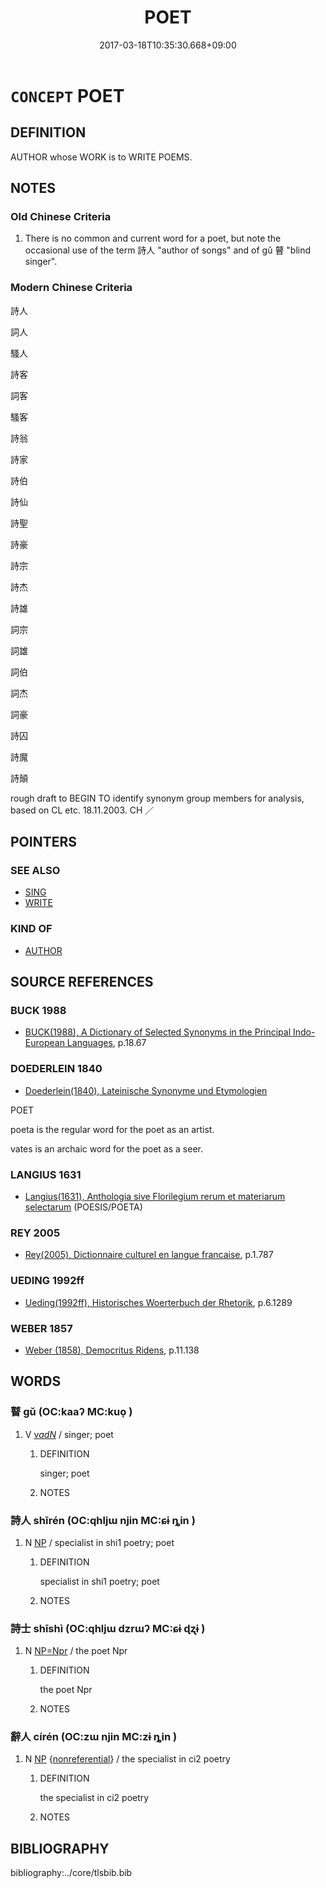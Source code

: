 # -*- mode: mandoku-tls-view -*-
#+TITLE: POET
#+DATE: 2017-03-18T10:35:30.668+09:00        
#+STARTUP: content
* =CONCEPT= POET
:PROPERTIES:
:CUSTOM_ID: uuid-feb4ba97-43e3-4b03-857b-34c5f0f3d166
:SYNONYM+:  WRITER OF POETRY
:SYNONYM+:  VERSIFIER
:SYNONYM+:  RHYMESTER
:SYNONYM+:  RHYMER
:SYNONYM+:  SONNETEER
:SYNONYM+:  LYRICIST
:SYNONYM+:  LYRIST
:SYNONYM+:  LAUREATE
:SYNONYM+:  LITERARY BARD
:SYNONYM+:  DEROGATORY POETASTER
:SYNONYM+:  HISTORICAL TROUBADOUR
:SYNONYM+:  BALLADEER
:TR_ZH: 詩人
:END:
** DEFINITION

AUTHOR whose WORK is to WRITE POEMS.

** NOTES

*** Old Chinese Criteria
1. There is no common and current word for a poet, but note the occasional use of the term 詩人 "author of songs" and of gǔ 瞽 "blind singer".

*** Modern Chinese Criteria
詩人

詞人

騷人

詩客

詞客

騷客

詩翁

詩家

詩伯

詩仙

詩聖

詩豪

詩宗

詩杰

詩雄

詞宗

詞雄

詞伯

詞杰

詞豪

詩囚

詩魔

詩顛

rough draft to BEGIN TO identify synonym group members for analysis, based on CL etc. 18.11.2003. CH ／

** POINTERS
*** SEE ALSO
 - [[tls:concept:SING][SING]]
 - [[tls:concept:WRITE][WRITE]]

*** KIND OF
 - [[tls:concept:AUTHOR][AUTHOR]]

** SOURCE REFERENCES
*** BUCK 1988
 - [[cite:BUCK-1988][BUCK(1988), A Dictionary of Selected Synonyms in the Principal Indo-European Languages]], p.18.67

*** DOEDERLEIN 1840
 - [[cite:DOEDERLEIN-1840][Doederlein(1840), Lateinische Synonyme und Etymologien]]

POET

poeta is the regular word for the poet as an artist.

vates is an archaic word for the poet as a seer.

*** LANGIUS 1631
 - [[cite:LANGIUS-1631][Langius(1631), Anthologia sive Florilegium rerum et materiarum selectarum]] (POESIS/POETA)
*** REY 2005
 - [[cite:REY-2005][Rey(2005), Dictionnaire culturel en langue francaise]], p.1.787

*** UEDING 1992ff
 - [[cite:UEDING-1992ff][Ueding(1992ff), Historisches Woerterbuch der Rhetorik]], p.6.1289

*** WEBER 1857
 - [[cite:WEBER-1857][Weber (1858), Democritus Ridens]], p.11.138

** WORDS
   :PROPERTIES:
   :VISIBILITY: children
   :END:
*** 瞽 gǔ (OC:kaaʔ MC:kuo̝ )
:PROPERTIES:
:CUSTOM_ID: uuid-140269a0-638a-486e-bfa6-7727f75f630d
:Char+: 瞽(109,13/18) 
:GY_IDS+: uuid-c84c85eb-116a-49d7-a9ae-9908e3434113
:PY+: gǔ     
:OC+: kaaʔ     
:MC+: kuo̝     
:END: 
**** V [[tls:syn-func::#uuid-a7e8eabf-866e-42db-88f2-b8f753ab74be][v/adN/]] / singer; poet
:PROPERTIES:
:CUSTOM_ID: uuid-40bad6ba-5bb4-46b4-a143-a3b209bcfb89
:WARRING-STATES-CURRENCY: 3
:END:
****** DEFINITION

singer; poet

****** NOTES

*** 詩人 shīrén (OC:qhljɯ njin MC:ɕɨ ȵin )
:PROPERTIES:
:CUSTOM_ID: uuid-9eb60827-2066-472d-8704-62cdc8115dc4
:Char+: 詩(149,6/13) 人(9,0/2) 
:GY_IDS+: uuid-bf125c3b-5d21-4c18-bbb3-19020efdb16a uuid-21fa0930-1ebd-4609-9c0d-ef7ef7a2723f
:PY+: shī rén    
:OC+: qhljɯ njin    
:MC+: ɕɨ ȵin    
:END: 
**** N [[tls:syn-func::#uuid-a8e89bab-49e1-4426-b230-0ec7887fd8b4][NP]] / specialist in shi1 poetry; poet
:PROPERTIES:
:CUSTOM_ID: uuid-b65706e3-c638-4aaf-bee0-dccbcbcc78b5
:END:
****** DEFINITION

specialist in shi1 poetry; poet

****** NOTES

*** 詩士 shīshì (OC:qhljɯ dzrɯʔ MC:ɕɨ ɖʐɨ )
:PROPERTIES:
:CUSTOM_ID: uuid-cd62c231-dccd-4fd8-99a8-bcda910c4014
:Char+: 詩(149,6/13) 士(33,0/3) 
:GY_IDS+: uuid-bf125c3b-5d21-4c18-bbb3-19020efdb16a uuid-fb89a673-a23b-40ad-ab82-7b44c4b3995e
:PY+: shī shì    
:OC+: qhljɯ dzrɯʔ    
:MC+: ɕɨ ɖʐɨ    
:END: 
**** N [[tls:syn-func::#uuid-754d1c12-7558-4d5c-83d4-b264e339821a][NP=Npr]] / the poet Npr
:PROPERTIES:
:CUSTOM_ID: uuid-254c1db6-2c84-4776-9f3f-c2cf6c353d18
:END:
****** DEFINITION

the poet Npr

****** NOTES

*** 辭人 círén (OC:zɯ njin MC:zɨ ȵin )
:PROPERTIES:
:CUSTOM_ID: uuid-c096119b-a8ed-4241-82aa-ba04fe7c5893
:Char+: 辭(160,12/19) 人(9,0/2) 
:GY_IDS+: uuid-a9fa8a69-991d-4793-8898-af3638799125 uuid-21fa0930-1ebd-4609-9c0d-ef7ef7a2723f
:PY+: cí rén    
:OC+: zɯ njin    
:MC+: zɨ ȵin    
:END: 
**** N [[tls:syn-func::#uuid-a8e89bab-49e1-4426-b230-0ec7887fd8b4][NP]] {[[tls:sem-feat::#uuid-f8182437-4c38-4cc9-a6f8-b4833cdea2ba][nonreferential]]} / the specialist in ci2 poetry
:PROPERTIES:
:CUSTOM_ID: uuid-a2cbe05c-78b1-4eb2-a579-1a7cee280d82
:END:
****** DEFINITION

the specialist in ci2 poetry

****** NOTES

** BIBLIOGRAPHY
bibliography:../core/tlsbib.bib
